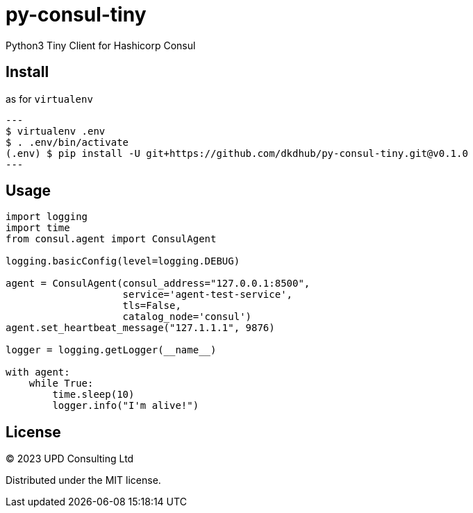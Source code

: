 = py-consul-tiny

Python3 Tiny Client for Hashicorp Consul

== Install

.as for `virtualenv`
[source, shell]
---
$ virtualenv .env
$ . .env/bin/activate
(.env) $ pip install -U git+https://github.com/dkdhub/py-consul-tiny.git@v0.1.0
---

== Usage

[source, python]
----
import logging
import time
from consul.agent import ConsulAgent

logging.basicConfig(level=logging.DEBUG)

agent = ConsulAgent(consul_address="127.0.0.1:8500",
                    service='agent-test-service',
                    tls=False,
                    catalog_node='consul')
agent.set_heartbeat_message("127.1.1.1", 9876)

logger = logging.getLogger(__name__)

with agent:
    while True:
        time.sleep(10)
        logger.info("I'm alive!")
----

== License

© 2023 UPD Consulting Ltd

Distributed under the MIT license.
